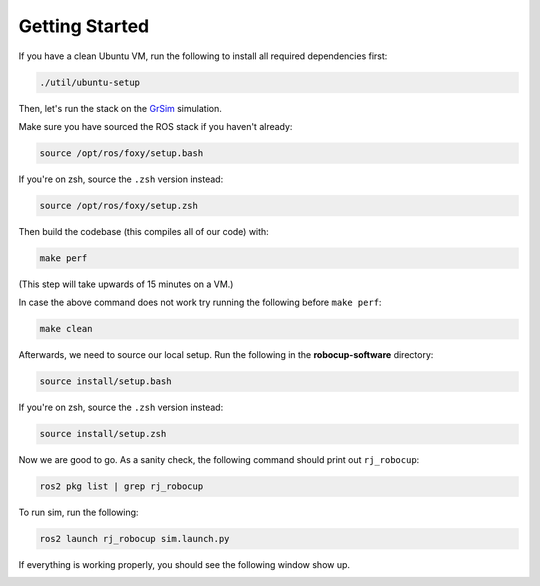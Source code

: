 Getting Started
===============

If you have a clean Ubuntu VM, run the following to install all required dependencies first:

.. code-block:: bash

    ./util/ubuntu-setup

Then, let's run the stack on the GrSim_ simulation.

.. _GrSim: https://github.com/RoboCup-SSL/grSim

Make sure you have sourced the ROS stack if you haven't already:

.. code-block:: bash

    source /opt/ros/foxy/setup.bash

If you're on zsh, source the ``.zsh`` version instead:

.. code-block:: sh

    source /opt/ros/foxy/setup.zsh

Then build the codebase (this compiles all of our code) with:

.. code-block:: bash

   make perf

(This step will take upwards of 15 minutes on a VM.)

In case the above command does not work try running the following before ``make perf``:

.. code-block:: bash

   make clean

Afterwards, we need to source our local setup. Run the following in the **robocup-software** directory:

.. code-block:: bash

    source install/setup.bash

If you're on zsh, source the ``.zsh`` version instead:

.. code-block:: sh

    source install/setup.zsh

Now we are good to go. As a sanity check, the following command should print out ``rj_robocup``:

.. code-block:: sh

    ros2 pkg list | grep rj_robocup

To run sim, run the following:

.. code-block:: sh

    ros2 launch rj_robocup sim.launch.py

If everything is working properly, you should see the following window show up.

.. image:: soccer.png
